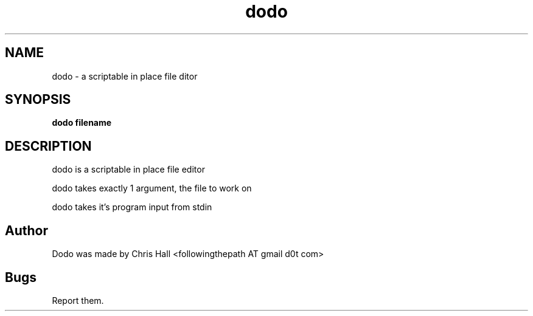 .TH dodo 1 dodo\-VERSION

.SH NAME
dodo - a scriptable in place file ditor

.SH SYNOPSIS
.B dodo filename


.SH DESCRIPTION
dodo is a scriptable in place file editor

dodo takes exactly 1 argument, the file to work on

dodo takes it's program input from stdin

.SH Author
Dodo was made by Chris Hall <followingthepath AT gmail d0t com>

.SH Bugs
Report them.
